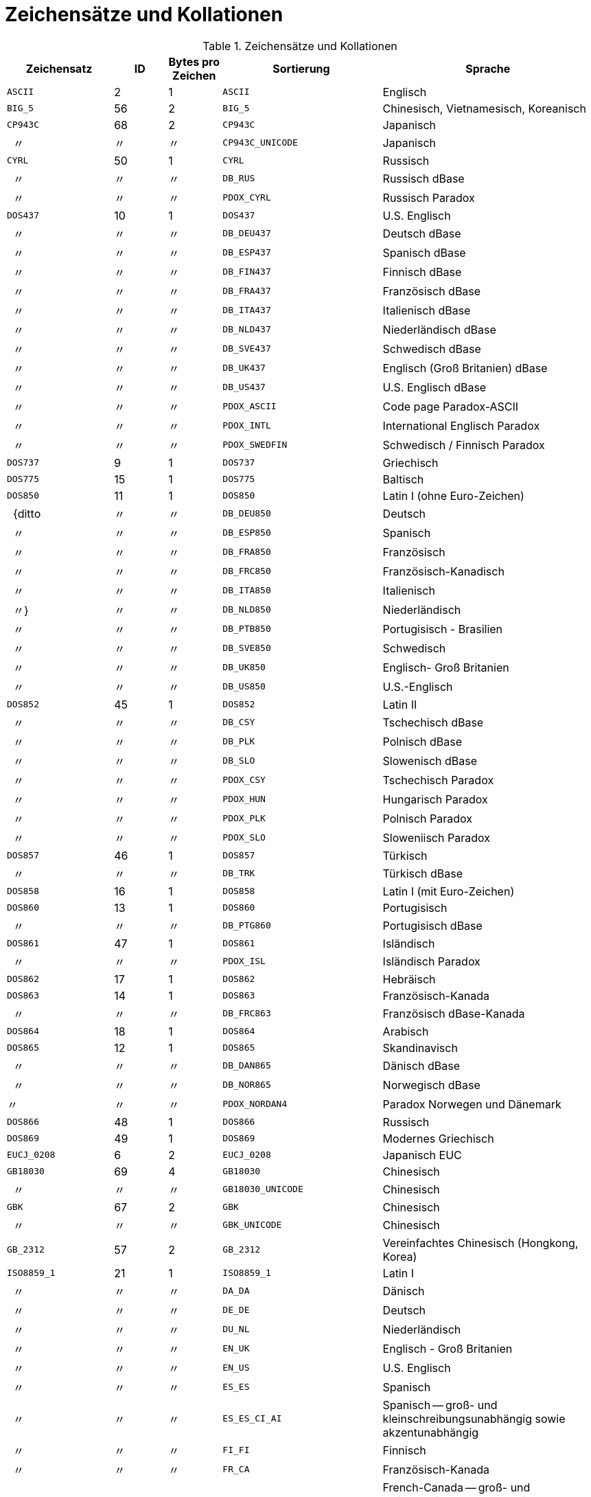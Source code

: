 :sectnums!:
:ditto: &#12291;

[appendix]
[[fblangref40-appx07-charsets-de]]
= Zeichensätze und Kollationen

[[fblangref40-appx07-tbl-charsets]]
.Zeichensätze und Kollationen
[cols="<2,^1,^1,<3,<4", options="header",stripes="none"]
|===
^| Zeichensatz
^| ID
^| Bytes pro Zeichen
^| Sortierung
^| Sprache

|`ASCII`
|2
|1
|`ASCII`
|Englisch

|`BIG_5`
|56
|2
|`BIG_5`
|Chinesisch, Vietnamesisch, Koreanisch

|`CP943C`
|68
|2
|`CP943C`
|Japanisch

|{nbsp}{nbsp}{ditto}
|{ditto}
|{ditto}
|`CP943C_UNICODE`
|Japanisch

|`CYRL`
|50
|1
|`CYRL`
|Russisch

|{nbsp}{nbsp}{ditto}
|{ditto}
|{ditto}
|`DB_RUS`
|Russisch dBase

|{nbsp}{nbsp}{ditto}
|{ditto}
|{ditto}
|`PDOX_CYRL`
|Russisch Paradox

|`DOS437`
|10
|1
|`DOS437`
|U.S. Englisch

|{nbsp}{nbsp}{ditto}
|{ditto}
|{ditto}
|`DB_DEU437`
|Deutsch dBase

|{nbsp}{nbsp}{ditto}
|{ditto}
|{ditto}
|`DB_ESP437`
|Spanisch dBase

|{nbsp}{nbsp}{ditto}
|{ditto}
|{ditto}
|`DB_FIN437`
|Finnisch dBase

|{nbsp}{nbsp}{ditto}
|{ditto}
|{ditto}
|`DB_FRA437`
|Französisch dBase

|{nbsp}{nbsp}{ditto}
|{ditto}
|{ditto}
|`DB_ITA437`
|Italienisch dBase

|{nbsp}{nbsp}{ditto}
|{ditto}
|{ditto}
|`DB_NLD437`
|Niederländisch dBase

|{nbsp}{nbsp}{ditto}
|{ditto}
|{ditto}
|`DB_SVE437`
|Schwedisch dBase

|{nbsp}{nbsp}{ditto}
|{ditto}
|{ditto}
|`DB_UK437`
|Englisch (Groß Britanien) dBase

|{nbsp}{nbsp}{ditto}
|{ditto}
|{ditto}
|`DB_US437`
|U.S. Englisch dBase

|{nbsp}{nbsp}{ditto}
|{ditto}
|{ditto}
|`PDOX_ASCII`
|Code page Paradox-ASCII

|{nbsp}{nbsp}{ditto}
|{ditto}
|{ditto}
|`PDOX_INTL`
|International Englisch Paradox

|{nbsp}{nbsp}{ditto}
|{ditto}
|{ditto}
|`PDOX_SWEDFIN`
|Schwedisch / Finnisch Paradox

|`DOS737`
|9
|1
|`DOS737`
|Griechisch

|`DOS775`
|15
|1
|`DOS775`
|Baltisch

|`DOS850`
|11
|1
|`DOS850`
|Latin I (ohne Euro-Zeichen)

|{nbsp}{nbsp}{ditto
|{ditto}
|{ditto}
|`DB_DEU850`
|Deutsch

|{nbsp}{nbsp}{ditto}
|{ditto}
|{ditto}
|`DB_ESP850`
|Spanisch

|{nbsp}{nbsp}{ditto}
|{ditto}
|{ditto}
|`DB_FRA850`
|Französisch

|{nbsp}{nbsp}{ditto}
|{ditto}
|{ditto}
|`DB_FRC850`
|Französisch-Kanadisch

|{nbsp}{nbsp}{ditto}
|{ditto}
|{ditto}
|`DB_ITA850`
|Italienisch

|{nbsp}{nbsp}{ditto}}
|{ditto}
|{ditto}
|`DB_NLD850`
|Niederländisch

|{nbsp}{nbsp}{ditto}
|{ditto}
|{ditto}
|`DB_PTB850`
|Portugisisch - Brasilien

|{nbsp}{nbsp}{ditto}
|{ditto}
|{ditto}
|`DB_SVE850`
|Schwedisch

|{nbsp}{nbsp}{ditto}
|{ditto}
|{ditto}
|`DB_UK850`
|Englisch-  Groß Britanien

|{nbsp}{nbsp}{ditto}
|{ditto}
|{ditto}
|`DB_US850`
|U.S.-Englisch

|`DOS852`
|45
|1
|`DOS852`
|Latin II

|{nbsp}{nbsp}{ditto}
|{ditto}
|{ditto}
|`DB_CSY`
|Tschechisch dBase

|{nbsp}{nbsp}{ditto}
|{ditto}
|{ditto}
|`DB_PLK`
|Polnisch dBase

|{nbsp}{nbsp}{ditto}
|{ditto}
|{ditto}
|`DB_SLO`
|Slowenisch dBase

|{nbsp}{nbsp}{ditto}
|{ditto}
|{ditto}
|`PDOX_CSY`
|Tschechisch Paradox

|{nbsp}{nbsp}{ditto}
|{ditto}
|{ditto}
|`PDOX_HUN`
|Hungarisch Paradox

|{nbsp}{nbsp}{ditto}
|{ditto}
|{ditto}
|`PDOX_PLK`
|Polnisch Paradox

|{nbsp}{nbsp}{ditto}
|{ditto}
|{ditto}
|`PDOX_SLO`
|Sloweniisch Paradox

|`DOS857`
|46
|1
|`DOS857`
|Türkisch

|{nbsp}{nbsp}{ditto}
|{ditto}
|{ditto}
|`DB_TRK`
|Türkisch dBase

|`DOS858`
|16
|1
|`DOS858`
|Latin I (mit Euro-Zeichen)

|`DOS860`
|13
|1
|`DOS860`
|Portugisisch

|{nbsp}{nbsp}{ditto}
|{ditto}
|{ditto}
|`DB_PTG860`
|Portugisisch dBase

|`DOS861`
|47
|1
|`DOS861`
|Isländisch

|{nbsp}{nbsp}{ditto}
|{ditto}
|{ditto}
|`PDOX_ISL`
|Isländisch Paradox

|`DOS862`
|17
|1
|`DOS862`
|Hebräisch

|`DOS863`
|14
|1
|`DOS863`
|Französisch-Kanada

|{nbsp}{nbsp}{ditto}
|{ditto}
|{ditto}
|`DB_FRC863`
|Französisch dBase-Kanada

|`DOS864`
|18
|1
|`DOS864`
|Arabisch

|`DOS865`
|12
|1
|`DOS865`
|Skandinavisch

|{nbsp}{nbsp}{ditto}
|{ditto}
|{ditto}
|`DB_DAN865`
|Dänisch dBase

|{nbsp}{nbsp}{ditto}
|{ditto}
|{ditto}
|`DB_NOR865`
|Norwegisch dBase

|{ditto}
|{ditto}
|{ditto}
|`PDOX_NORDAN4`
|Paradox Norwegen und Dänemark

|`DOS866`
|48
|1
|`DOS866`
|Russisch

|`DOS869`
|49
|1
|`DOS869`
|Modernes Griechisch

|`EUCJ_0208`
|6
|2
|`EUCJ_0208`
|Japanisch EUC

|`GB18030`
|69
|4
|`GB18030`
|Chinesisch

|{nbsp}{nbsp}{ditto}
|{ditto}
|{ditto}
|`GB18030_UNICODE`
|Chinesisch

|`GBK`
|67
|2
|`GBK`
|Chinesisch

|{nbsp}{nbsp}{ditto}
|{ditto}
|{ditto}
|`GBK_UNICODE`
|Chinesisch

|`GB_2312`
|57
|2
|`GB_2312`
|Vereinfachtes Chinesisch (Hongkong, Korea)

|`ISO8859_1`
|21
|1
|`ISO8859_1`
|Latin I

|{nbsp}{nbsp}{ditto}
|{ditto}
|{ditto}
|`DA_DA`
|Dänisch

|{nbsp}{nbsp}{ditto}
|{ditto}
|{ditto}
|`DE_DE`
|Deutsch

|{nbsp}{nbsp}{ditto}
|{ditto}
|{ditto}
|`DU_NL`
|Niederländisch

|{nbsp}{nbsp}{ditto}
|{ditto}
|{ditto}
|`EN_UK`
|Englisch - Groß Britanien

|{nbsp}{nbsp}{ditto}
|{ditto}
|{ditto}
|`EN_US`
|U.S. Englisch

|{nbsp}{nbsp}{ditto}
|{ditto}
|{ditto}
|`ES_ES`
|Spanisch

|{nbsp}{nbsp}{ditto}
|{ditto}
|{ditto}
|`ES_ES_CI_AI`
|Spanisch -- groß- und kleinschreibungsunabhängig sowie akzentunabhängig

|{nbsp}{nbsp}{ditto}
|{ditto}
|{ditto}
|`FI_FI`
|Finnisch

|{nbsp}{nbsp}{ditto}
|{ditto}
|{ditto}
|`FR_CA`
|Französisch-Kanada

|{nbsp}{nbsp}{ditto}
|{ditto}
|{ditto}
|`FR_CA_CI_AI`
|French-Canada -- groß- und kleinschreibungsunabhängig + akzentunabhängig

|{nbsp}{nbsp}{ditto}
|{ditto}
|{ditto}
|`FR_FR`
|Französisch

|{nbsp}{nbsp}{ditto}
|{ditto}
|{ditto}
|`FR_FR_CI_AI`
|Französisch -- groß- und kleinschreibungsunabhängig sowie akzentunabhängig

|{nbsp}{nbsp}{ditto}
|{ditto}
|{ditto}
|`IS_IS`
|Isländisch

|{nbsp}{nbsp}{ditto}
|{ditto}
|{ditto}
|`IT_IT`
|Italienisch

|{nbsp}{nbsp}{ditto}
|{ditto}
|{ditto}
|`NO_NO`
|Norwegisch

|`ISO8859_1`
|{ditto}
|{ditto}
|`PT_PT`
|Portugisisch

|{nbsp}{nbsp}{ditto}
|{ditto}
|{ditto}
|`PT_BR`
|Portugisisch-Brasilien

|{nbsp}{nbsp}{ditto}
|{ditto}
|{ditto}
|`SV_SV`
|Schwedisch

|`ISO8859_2`
|22
|1
|`ISO8859_2`
|Latin 2 -- Zentraleuropa (Kroatisch, tschechisch, ungarisch, polnisch, romanisch, serbisch, slovakisch, slowenisch)

|{nbsp}{nbsp}{ditto}
|{ditto}
|{ditto}
|`CS_CZ`
|Tschechisch

|{nbsp}{nbsp}{ditto}
|{ditto}
|{ditto}
|`ISO_HUN`
|Hungarian

|{nbsp}{nbsp}{ditto}
|{ditto}
|{ditto}
|`ISO_PLK`
|Polnisch

|`ISO8859_3`
|23
|1
|`ISO8859_3`
|Latin 3 -- Südeuropa (Malta, Esperanto)

|`ISO8859_4`
|34
|1
|`ISO8859_4`
|Latin 4 -- Nordeuropa (Estnisch, lettisch, litauisch, grönländisch, lappisch)

|`ISO8859_5`
|35
|1
|`ISO8859_5`
|Kyrillisch (Russisch)

|`ISO8859_6`
|36
|1
|`ISO8859_6`
|Arabisch

|`ISO8859_7`
|37
|1
|`ISO8859_7`
|Griechisch

|`ISO8859_8`
|38
|1
|`ISO8859_8`
|Hebräisch

|`ISO8859_9`
|39
|1
|`ISO8859_9`
|Latin 5

|`ISO8859_13`
|40
|1
|`ISO8859_13`
|Latin 7 -- Baltikum

|{nbsp}{nbsp}{ditto}
|{ditto}
|{ditto}
|`LT_LT`
|Litauisch

|`KOI8R`
|63
|1
|`KOI8R`
|Russisch -- Wörterbuchsortierung

|{nbsp}{nbsp}{ditto}
|{ditto}
|{ditto}
|`KOI8R_RU`
|Russisch

|`KOI8U`
|64
|1
|`KOI8U`
|Ukrainisch -- Sortierung nach Wörterbuch

|{nbsp}{nbsp}{ditto}
|{ditto}
|{ditto}
|`KOI8U_UA`
|Ukrainisch

|`KSC_5601`
|44
|2
|`KSC_5601`
|Koreanisch

|{nbsp}{nbsp}{ditto}
|{ditto}
|{ditto}
|`KSC_DICTIONARY`
|Koreanisch -- Sortierung nach Wörterbuch

|`NEXT`
|19
|1
|`NEXT`
|Coding NeXTSTEP

|{nbsp}{nbsp}{ditto}
|{ditto}
|{ditto}
|`NXT_DEU`
|Deutsch

|{nbsp}{nbsp}{ditto}
|{ditto}
|{ditto}
|`NXT_ESP`
|Spanisch

|{nbsp}{nbsp}{ditto}
|{ditto}
|{ditto}
|`NXT_FRA`
|Französisch

|{nbsp}{nbsp}{ditto}
|{ditto}
|{ditto}
|`NXT_ITA`
|Italienisch

|`NEXT`
|19
|1
|`NXT_US`
|U.S. Englisch

|`NONE`
|0
|1
|`NONE`
|Neutrale code page.
Umwandlung in Großschreibung wird nur für ASCII-Codes 97-122 durchgeführt.
Empfehlung: Zeichensatz vermeiden.`

|`OCTETS`
|1
|1
|`OCTETS`
|Binäre Zeichenkodierung

|`SJIS_0208`
|5
|2
|`SJIS_0208`
|Japanisch

|`TIS620`
|66
|1
|`TIS620`
|Thailändisch

|{nbsp}{nbsp}{ditto}
|{ditto}
|{ditto}
|`TIS620_UNICODE`
|Thailändisch

|`UNICODE_FSS`
|3
|3
|`UNICODE_FSS`
|Alle englischen

|`UTF8`
|4
|4
|`UTF8`
|Alle durch Unicode 4.0 unterstützte Sprachen

|{nbsp}{nbsp}{ditto}
|{ditto}
|{ditto}
|`USC_BASIC`
|Alle durch Unicode 4.0 unterstützte Sprachen

|{nbsp}{nbsp}{ditto}
|{ditto}
|{ditto}
|`UNICODE`
|Alle durch Unicode 4.0 unterstützte Sprachen

|{ditto}
|{ditto}
|{ditto}
|`UNICODE_CI`
|Alle durch Unicode 4.0 unterstützte Sprachen -- groß- und kleinschreibunabhängig

|{nbsp}{nbsp}{ditto}
|{ditto}
|{ditto}
|`UNICODE_CI_AI`
|Alle durch Unicode 4.0 unterstützte Sprachen -- groß- und kleinschreibunabhängig

|`WIN1250`
|51
|1
|`WIN1250`
|ANSI -- Zentraleuropa

|{nbsp}{nbsp}{ditto}
|{ditto}
|{ditto}
|`BS_BA`
|Bosnisch

|{nbsp}{nbsp}{ditto}
|{ditto}
|{ditto}
|`PXW_CSY`
|Tschechisch

|{nbsp}{nbsp}{ditto}
|{ditto}
|{ditto}
|`PXW_HUN`
|Ungarisch

|{nbsp}{nbsp}{ditto}
|{ditto}
|{ditto}
|`PXW_HUNDC`
|Ungarisch -- Sortierung nach Wörterbuch

|{nbsp}{nbsp}{ditto}
|{ditto}
|{ditto}
|`PXW_PLK`
|Polnisch

|{nbsp}{nbsp}{ditto}
|{ditto}
|{ditto}
|`PXW_SLOV`
|Slowenisch

|{nbsp}{nbsp}{ditto}
|{ditto}
|{ditto}
|`WIN_CZ`
|Tschechisch

|{nbsp}{nbsp}{ditto}
|{ditto}
|{ditto}
|`WIN_CZ_CI_AI`
|Tschechisch -- groß- und kleinschreibungsunabhängig und akzentunabhängig

|`WIN1251`
|52
|1
|`WIN1251`
|ANSI Kyrillisch

|{nbsp}{nbsp}{ditto}
|{ditto}
|{ditto}
|`PXW_CYRL`
|Paradox Kyrillisch (Russisch)

|{nbsp}{nbsp}{ditto}
|{ditto}
|{ditto}
|`WIN1251_UA`
|Ukrainisch

|`WIN1252`
|53
|1
|`WIN1252`
|ANSI -- Latin I

|{nbsp}{nbsp}{ditto}
|{ditto}
|{ditto}
|`PXW_INTL`
|Englisch international

|{nbsp}{nbsp}{ditto}
|{ditto}
|{ditto}
|`PXW_INTL850`
|Paradox mehrsprachig Latin I

|{nbsp}{nbsp}{ditto}
|{ditto}
|{ditto}
|`PXW_NORDAN4`
|Norwegisch und Dänisch

|{nbsp}{nbsp}{ditto}
|{ditto}
|{ditto}
|`PXW_SPAN`
|Paradox Spanisch

|{nbsp}{nbsp}{ditto}
|{ditto}
|{ditto}
|`PXW_SWEDFIN`
|Schwedisch und Finnisch

|{nbsp}{nbsp}{ditto}
|{ditto}
|{ditto}
|`WIN_PTBR`
|Portugisisch -- Brasilianisch

|`WIN1253`
|54
|1
|`WIN1253`
|ANSI Griechisch

|{nbsp}{nbsp}{ditto}
|{ditto}
|{ditto}
|`PXW_GREEK`
|Paradox Griechisch

|`WIN1254`
|55
|1
|`WIN1254`
|ANSI Türkisch

|{nbsp}{nbsp}{ditto}
|{ditto}
|{ditto}
|`PXW_TURK`
|Paradox Türkisch

|`WIN1255`
|58
|1
|`WIN1255`
|ANSI Hebräisch

|`WIN1256`
|59
|1
|`WIN1256`
|ANSI Arabisch

|`WIN1257`
|60
|1
|`WIN1257`
|ANSI Baltisch

|{nbsp}{nbsp}{ditto}
|{ditto}
|{ditto}
|`WIN1257_EE`
|Estnisch -- Sortierung nach Wörterbuch

|{nbsp}{nbsp}{ditto}
|{ditto}
|{ditto}
|`WIN1257_LT`
|Litauisch -- Sortierung nach Wörterbuch

|{nbsp}{nbsp}{ditto}
|{ditto}
|{ditto}
|`WIN1257_LV`
|Lettisch -- Sortierung nach Wörterbuch

|`WIN1258`
|65
|1
|`WIN1258`
|Vietnamesisch
|===

:sectnums:
